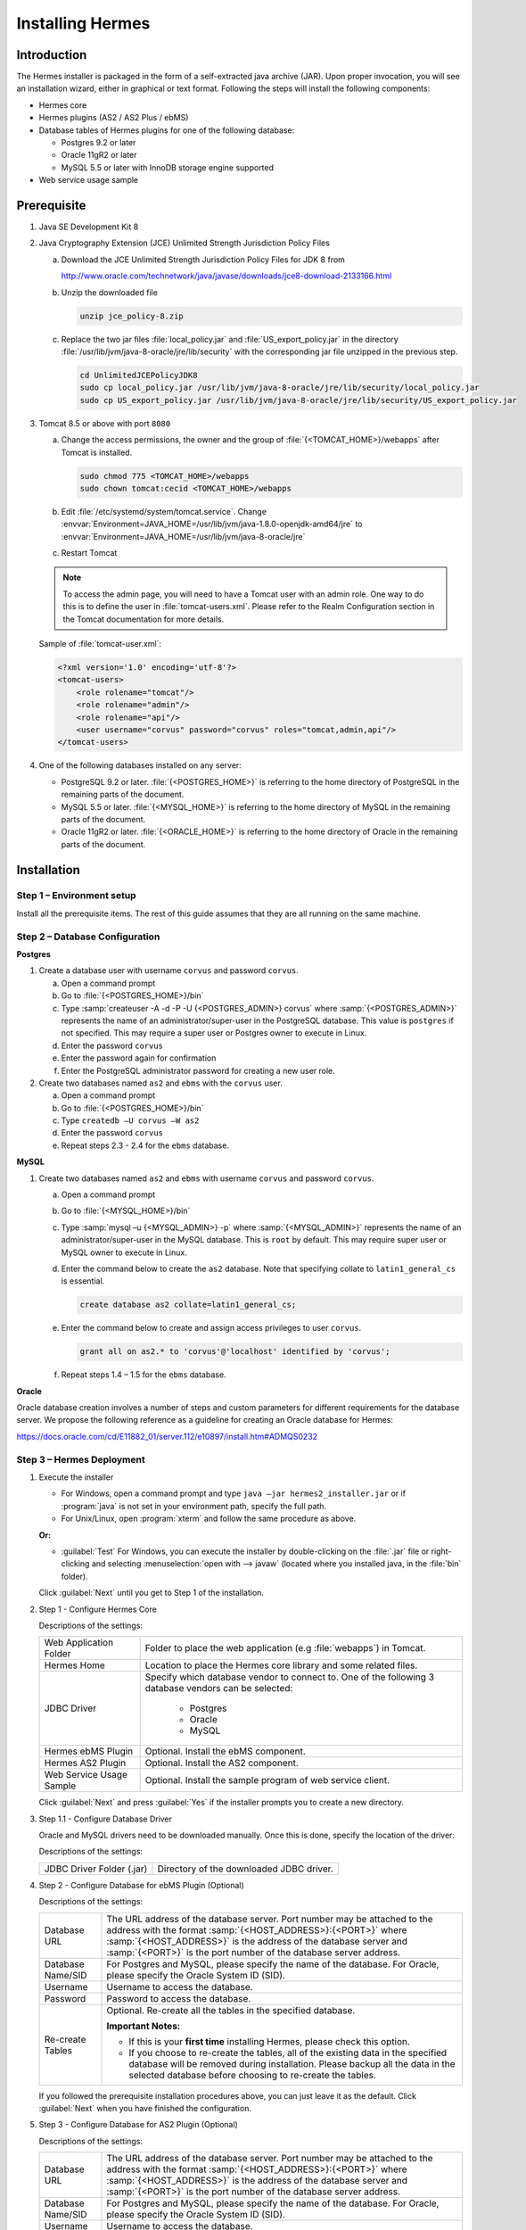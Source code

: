 Installing Hermes
=================

Introduction
------------

The Hermes installer is packaged in the form of a self-extracted java archive (JAR). Upon proper invocation, you will see an installation wizard, either in graphical or text format. Following the steps will install the following components:

* Hermes core
* Hermes plugins (AS2 / AS2 Plus / ebMS)
* Database tables of Hermes plugins for one of the following database:
  
  * Postgres 9.2 or later
  * Oracle 11gR2 or later
  * MySQL 5.5 or later with InnoDB storage engine supported

* Web service usage sample


Prerequisite
------------
1. Java SE Development Kit 8
#. Java Cryptography Extension (JCE) Unlimited Strength Jurisdiction Policy Files 

   a. Download the JCE Unlimited Strength Jurisdiction Policy Files for JDK 8 from 

      http://www.oracle.com/technetwork/java/javase/downloads/jce8-download-2133166.html

   #. Unzip the downloaded file

      .. code-block:: sh

         unzip jce_policy-8.zip
      
   #. Replace the two jar files :file:`local_policy.jar` and :file:`US_export_policy.jar` in the directory :file:`/usr/lib/jvm/java-8-oracle/jre/lib/security` with the corresponding jar file unzipped in the previous step.

      .. code-block:: sh

         cd UnlimitedJCEPolicyJDK8
         sudo cp local_policy.jar /usr/lib/jvm/java-8-oracle/jre/lib/security/local_policy.jar
         sudo cp US_export_policy.jar /usr/lib/jvm/java-8-oracle/jre/lib/security/US_export_policy.jar

#. Tomcat 8.5 or above with port ``8080``

   a. Change the access permissions, the owner and the group of :file:`{<TOMCAT_HOME>}/webapps` after Tomcat is installed.

      .. code-block:: sh

         sudo chmod 775 <TOMCAT_HOME>/webapps
         sudo chown tomcat:cecid <TOMCAT_HOME>/webapps

   #. Edit :file:`/etc/systemd/system/tomcat.service`. 
      Change :envvar:`Environment=JAVA_HOME=/usr/lib/jvm/java-1.8.0-openjdk-amd64/jre` to :envvar:`Environment=JAVA_HOME=/usr/lib/jvm/java-8-oracle/jre`

   #. Restart Tomcat

   .. note::
      To access the admin page, you will need to have a Tomcat user with an admin role.  One way to do this is to define the user in :file:`tomcat-users.xml`.  Please refer to the Realm Configuration section in the Tomcat documentation for more details.

   Sample of :file:`tomcat-user.xml`:

   .. code-block:: xml

      <?xml version='1.0' encoding='utf-8'?>
      <tomcat-users>
          <role rolename="tomcat"/>
          <role rolename="admin"/>
          <role rolename="api"/>
          <user username="corvus" password="corvus" roles="tomcat,admin,api"/>
      </tomcat-users>

#. One of the following databases installed on any server:

   * PostgreSQL 9.2 or later. :file:`{<POSTGRES_HOME>}` is referring to the home directory of PostgreSQL in the remaining parts of the document.
   * MySQL 5.5 or later. :file:`{<MYSQL_HOME>}` is referring to the home directory of MySQL in the remaining parts of the document.
   * Oracle 11gR2 or later. :file:`{<ORACLE_HOME>}` is referring to the home directory of Oracle in the remaining parts of the document.

Installation
------------
Step 1 – Environment setup
^^^^^^^^^^^^^^^^^^^^^^^^^^
Install all the prerequisite items. The rest of this guide assumes that they are all running on the same machine.

Step 2 – Database Configuration
^^^^^^^^^^^^^^^^^^^^^^^^^^^^^^^

**Postgres**

#. Create a database user with username ``corvus`` and password ``corvus``.

   a. Open a command prompt
   #. Go to :file:`{<POSTGRES_HOME>}/bin`
   #. Type :samp:`createuser -A -d -P -U {<POSTGRES_ADMIN>} corvus` where :samp:`{<POSTGRES_ADMIN>}` represents the name of an administrator/super-user in the PostgreSQL database. This value is ``postgres`` if not specified. This may require a super user or Postgres owner to execute in Linux.
   #. Enter the password ``corvus``
   #. Enter the password again for confirmation
   #. Enter the PostgreSQL administrator password for creating a new user role.

#. Create two databases named ``as2`` and ``ebms`` with the ``corvus`` user.

   a. Open a command prompt
   #. Go to :file:`{<POSTGRES_HOME>}/bin`
   #. Type ``createdb –U corvus –W as2``
   #. Enter the password ``corvus``
   #. Repeat steps 2.3 - 2.4 for the ``ebms`` database.

**MySQL**

1. Create two databases named ``as2`` and ``ebms`` with username ``corvus`` and password ``corvus``.

   a. Open a command prompt
   #. Go to :file:`{<MYSQL_HOME>}/bin`
   #. Type :samp:`mysql –u {<MYSQL_ADMIN>} -p` where :samp:`{<MYSQL_ADMIN>}` represents the name of an administrator/super-user in the MySQL database. This is ``root`` by default. This may require super user or MySQL owner to execute in Linux.
   #. Enter the command below to create the ``as2`` database. Note that specifying collate to ``latin1_general_cs`` is essential.
    
      .. code-block:: sql

         create database as2 collate=latin1_general_cs;
     
   #. Enter the command below to create and assign access privileges to user ``corvus``. 

      .. code-block:: sql

         grant all on as2.* to 'corvus'@'localhost' identified by 'corvus';
     
   #. Repeat steps 1.4 – 1.5 for the ``ebms`` database.

**Oracle**

Oracle database creation involves a number of steps and custom parameters for different requirements for the database server. We propose the following reference as a guideline for creating an Oracle database for Hermes:

https://docs.oracle.com/cd/E11882_01/server.112/e10897/install.htm#ADMQS0232

Step 3 – Hermes Deployment
^^^^^^^^^^^^^^^^^^^^^^^^^^^^

1. Execute the installer

   * For Windows, open a command prompt and type ``java –jar hermes2_installer.jar`` or if :program:`java` is not set in your environment path, specify the full path.
   * For Unix/Linux, open :program:`xterm` and follow the same procedure as above.

   **Or:**

   * :guilabel:`Test` For Windows, you can execute the installer by double-clicking on the :file:`.jar` file or right-clicking and selecting :menuselection:`open with --> javaw` (located where you installed java, in the :file:`bin` folder).
     
   .. image:: /_static/images/3-4-1-hermes-2-0-text-installer.png
   .. image:: /_static/images/3-4-1-hermes-2-0-opensource-installer.png
   
   Click :guilabel:`Next` until you get to Step 1 of the installation.

#. Step 1 - Configure Hermes Core

   .. image:: /_static/images/3-4-1-step-1-configure-hermes-2-core.png
   .. image:: /_static/images/3-4-1-step-1-h2o-installer.png

   Descriptions of the settings:

   +-----------------------------------+---------------------------------------------------------------------+
   | Web Application Folder            | Folder to place the web application (e.g :file:`webapps`) in Tomcat.|
   +-----------------------------------+---------------------------------------------------------------------+
   | Hermes Home                       | Location to place the Hermes core library and some related files.   |
   +-----------------------------------+---------------------------------------------------------------------+
   | JDBC Driver                       | Specify which database vendor to connect to.                        |
   |                                   | One of the following 3 database vendors can be selected:            |
   |                                   |                                                                     | 
   |                                   |   * Postgres                                                        |
   |                                   |   * Oracle                                                          |
   |                                   |   * MySQL                                                           |
   +-----------------------------------+---------------------------------------------------------------------+
   | Hermes ebMS Plugin                | Optional. Install the ebMS component.                               |
   +-----------------------------------+---------------------------------------------------------------------+
   | Hermes AS2 Plugin                 | Optional. Install the AS2 component.                                |
   +-----------------------------------+---------------------------------------------------------------------+
   | Web Service Usage Sample          | Optional. Install the sample program of web service client.         |
   +-----------------------------------+---------------------------------------------------------------------+

   Click :guilabel:`Next` and press :guilabel:`Yes` if the installer prompts you to create a new directory.

#. Step 1.1 - Configure Database Driver
   
   Oracle and MySQL drivers need to be downloaded manually. Once this is done, specify the location of the driver:
   
   .. image:: /_static/images/3-4-1-step-1-1-configure-database-driver.png
   .. image:: /_static/images/3-4-1-step-1-1-h2o-installer.png

   Descriptions of the settings:
   
   +-----------------------------+----------------------------------------------------+
   | JDBC Driver Folder (.jar)   | Directory of the downloaded JDBC driver.           |
   +-----------------------------+----------------------------------------------------+

#. Step 2 - Configure Database for ebMS Plugin (Optional)
  
   .. image:: /_static/images/3-4-1-step-2-configure-database-for-ebms-plugin.png
   .. image:: /_static/images/3-4-1-step-2-h2o-installer.png

   Descriptions of the settings:
     
   +-------------------+-------------------------------------------------------------------------------------------------------------------------------------------------------+
   | Database URL      | The URL address of the database server. Port number may be attached to the address with the format :samp:`{<HOST_ADDRESS>}:{<PORT>}` where            |
   |                   | :samp:`{<HOST_ADDRESS>}` is the address of the database server and :samp:`{<PORT>}` is the port number of the database server address.                |
   +-------------------+-------------------------------------------------------------------------------------------------------------------------------------------------------+
   | Database Name/SID | For Postgres and MySQL, please specify the name of the database. For Oracle, please specify the Oracle System ID (SID).                               |
   +-------------------+-------------------------------------------------------------------------------------------------------------------------------------------------------+
   | Username          | Username to access the database.                                                                                                                      |
   +-------------------+-------------------------------------------------------------------------------------------------------------------------------------------------------+
   | Password          | Password to access the database.                                                                                                                      |
   +-------------------+-------------------------------------------------------------------------------------------------------------------------------------------------------+
   | Re-create Tables  | Optional. Re-create all the tables in the specified database.                                                                                         |
   |                   |                                                                                                                                                       |
   |                   | **Important Notes:**                                                                                                                                  |
   |                   |                                                                                                                                                       |
   |                   | * If this is your **first time** installing Hermes, please check this option.                                                                         |
   |                   |                                                                                                                                                       |
   |                   | * If you choose to re-create the tables, all of the existing data in the specified database will be removed during installation.                      |
   |                   |   Please backup all the data in the selected database before choosing to re-create the tables.                                                        |
   +-------------------+-------------------------------------------------------------------------------------------------------------------------------------------------------+

   If you followed the prerequisite installation procedures above, you can just leave it as the default. Click :guilabel:`Next` when you have finished the configuration.

#. Step 3 - Configure Database for AS2 Plugin (Optional)

   .. image:: /_static/images/3-4-1-step-3-configure-database-for-as2-plugin.png
   .. image:: /_static/images/3-4-1-step-3-h2o-installer.png

   Descriptions of the settings:

   +-------------------+-------------------------------------------------------------------------------------------------------------------------------------------------------+
   | Database URL      | The URL address of the database server. Port number may be attached to the address with the format :samp:`{<HOST_ADDRESS>}:{<PORT>}` where            |
   |                   | :samp:`{<HOST_ADDRESS>}` is the address of the database server and :samp:`{<PORT>}` is the port number of the database server address.                |
   +-------------------+-------------------------------------------------------------------------------------------------------------------------------------------------------+
   | Database Name/SID | For Postgres and MySQL, please specify the name of the database. For Oracle, please specify the Oracle System ID (SID).                               |
   +-------------------+-------------------------------------------------------------------------------------------------------------------------------------------------------+
   | Username          | Username to access the database.                                                                                                                      |
   +-------------------+-------------------------------------------------------------------------------------------------------------------------------------------------------+
   | Password          | Password to access the database.                                                                                                                      |
   +-------------------+-------------------------------------------------------------------------------------------------------------------------------------------------------+
   | AS2 Plugin        | **AS2:** Original AS2 plugin certified by Drummond Group Inc.                                                                                         |
   |                   |                                                                                                                                                       |
   |                   | **AS2 Plus:** Built based on AS2 plugin with new/enhanced features.                                                                                   |
   +-------------------+-------------------------------------------------------------------------------------------------------------------------------------------------------+
   | Re-create Tables  | Optional. Re-create all the tables in the specified database.                                                                                         |
   |                   |                                                                                                                                                       |
   |                   | **Important Notes:**                                                                                                                                  |
   |                   |                                                                                                                                                       |
   |                   | * If this is your **first time** installing Hermes, please check this option.                                                                         |
   |                   |                                                                                                                                                       |
   |                   | * If you are switching from AS2 to AS2 Plus or vice versa, we highly recommend you check this option.                                                 |
   |                   |                                                                                                                                                       |
   |                   | * If you choose to re-create the tables, all of the existing data in the specified database will be removed during installation.                      |
   |                   |   Please backup all the data in the selected database before choosing to re-create the tables.                                                        |
   +-------------------+-------------------------------------------------------------------------------------------------------------------------------------------------------+

   If you followed the prerequisite installation procedures above, you can just leave it as the default. Click :guilabel:`Next` when you have finished the configuration.

#. Click on :guilabel:`Install` and you're done!

Step 4 – Start Hermes2
^^^^^^^^^^^^^^^^^^^^^^^

#. Checklist:

   * Java JDK 8 or above with Java Cryptography Extension (JCE) Unlimited Strength Jurisdiction Policy Files 7.
   * Apache Tomcat 8.5 or above Servlet/JSP Container.
   * Database server is running with ebMS and/or AS2 database instances and the tables are created.
   * If you are running Unix/Linux, make sure that at least read permissions are set to the core directory and read/write for the AS2 repository directory in :file:`{<HERMES2_HOME>}`.
   * Start Tomcat.

#. To verify that Hermes is running, access the following URL from a web browser:

     http://localhost:8080/corvus/home

   The welcome page should be displayed as below:

   .. image:: /_static/images/3-5-step-4-welcome-page.jpeg

#. To access the admin page, go to the following URL. The login user and password are the same as the Tomcat user with admin privileges specified in `Prerequisite`_.

    http://localhost:8080/corvus/admin/home

#. Once you have gained access to the admin page, you should see the Hermes Administration Console page:

   .. image:: /_static/images/3-5-step-4-administration-console-page.png

That's it! Hermes should now be up and running. You can test your setup by running our web service usage sample in next section.


Partnership Maintenance and Web Service Usage Sample
-------------------------------------------------------

A tool kit called :program:`Web Service Usage Sample` was installed under the :file:`{<HERMES2_HOME>}/sample` folder. It contains tools to test the installed Hermes.

Directory Organization
^^^^^^^^^^^^^^^^^^^^^^

+---------------------------------------+-----------------------------------------------------------------------------------------------------------------------------------------------------+
| Directory/File                        | Description                                                                                                                                         |
+=======================================+=====================================================================================================================================================+
| :file:`config/*`                      | Contains the configuration file for the sample programs. The folders inside this directory contain related files for specific sample programs.      |
+---------------------------------------+-----------------------------------------------------------------------------------------------------------------------------------------------------+
| :file:`config/ebms-partnership.xml`   | These two files contain partnership settings for ebMS and AS2 that are used by the sample programs.                                                 |
| :file:`config/as2-partnership.xml`    |                                                                                                                                                     |
+---------------------------------------+-----------------------------------------------------------------------------------------------------------------------------------------------------+
| :file:`logs/*`                        | A set of logs that contain the output from each sample program.                                                                                     |
+---------------------------------------+-----------------------------------------------------------------------------------------------------------------------------------------------------+
| :file:`lib/*`                         | The library files required for the sample programs.                                                                                                 |
+---------------------------------------+-----------------------------------------------------------------------------------------------------------------------------------------------------+
| :file:`*.bat`/:file:`*.sh`            | The scripts for executing the sample programs.                                                                                                      |
+---------------------------------------+-----------------------------------------------------------------------------------------------------------------------------------------------------+

Preparation
^^^^^^^^^^^

Windows environment
"""""""""""""""""""

1. Set environment variable :envvar:`JAVA_HOME` to the directory where Java is located.

UNIX environment
""""""""""""""""

1. Set environment variable :envvar:`JAVA_HOME` to the directory where Java is located.
#. Change the permissions of all shell-script files to ``755`` with the following command:
   
   .. code-block:: sh

      sudo chmod -R 775 *.sh

#. Change the owner and the group of :file:`{<HERMES2_HOME>}` and :file:`{<TOMCAT_HOME>}/webapps/corvus` with the following commands:

   .. code-block:: sh

      sudo chown -R tomcat:<owner group> <HERMES2_HOME>
      sudo chown -R tomcat:<owner group> <TOMCAT_HOME>/webapps/corvus


Partnership Maintenance
^^^^^^^^^^^^^^^^^^^^^^^

Users need to define a **partnership**, which contains the messaging details between sender and recipient. It is required to identify the sender and the recipient when transporting messages.

A web service sample program is provided to manage partnerships (add, update or delete). The partnership configuration for the AS2/ebMS loopback test is placed in :file:`{<HERMES2_HOME>}/sample/config/{<as2/ebms>}-partnership.xml`.

+------------------------------+----------------------------------------------------------+
| Program                      | Purpose                                                  |
+==============================+==========================================================+
| :program:`as2-partnership` / | Maintains a specified AS2/ebMS partnership in Hermes.    |
| :program:`ebms-partnership`  |                                                          |
+------------------------------+----------------------------------------------------------+

Creating an AS2 Partnership
"""""""""""""""""""""""""""

To create the partnership required to perform the AS2 messaging loopback test using `AS2 Web Service Usage Sample`_, you need to execute the script :program:`as2-partnership`.

**Or:**

Access http://localhost:8080/corvus/admin/as2/partnership to configure the partnership manually. Below is a simple loopback configuration sample:

.. image:: /_static/images/4-3-1-create-as2-partnership.png


+-------------------------------+------------------------------------------------+
| Partnership ID                | ``as2-loopback``                               |
+-------------------------------+------------------------------------------------+
| AS2 From                      | ``as2loopback``                                |
+-------------------------------+------------------------------------------------+
| AS2 To                        | ``as2loopback``                                |
+-------------------------------+------------------------------------------------+
| Disabled                      | :guilabel:`No`                                 |
+-------------------------------+------------------------------------------------+
| Subject                       | none                                           |
+-------------------------------+------------------------------------------------+
| Recipient Address             | http://127.0.0.1:8080/corvus/httpd/as2/inbound |
+-------------------------------+------------------------------------------------+
| Hostname Verified in SSL?     | :guilabel:`No`                                 |
+-------------------------------+------------------------------------------------+
| Request Receipt?              | :guilabel:`No`                                 |
+-------------------------------+------------------------------------------------+
| Signed Receipt?               | :guilabel:`No`                                 |
+-------------------------------+------------------------------------------------+
| Asynchronous Receipt?         | :guilabel:`No`                                 |
+-------------------------------+------------------------------------------------+
| Receipt Return URL            | http://127.0.0.1:8080/corvus/httpd/as2/inbound |
+-------------------------------+------------------------------------------------+
| Message Compression Required? | :guilabel:`No`                                 |
+-------------------------------+------------------------------------------------+
| Message Signing Required?     | :guilabel:`No`                                 |
+-------------------------------+------------------------------------------------+
| Signing Algorithm             | :guilabel:`sha1`                               |
+-------------------------------+------------------------------------------------+
| Message Encryption Required?  | :guilabel:`No`                                 |
+-------------------------------+------------------------------------------------+
| Encryption Algorithm          | :guilabel:`rc2`                                |
+-------------------------------+------------------------------------------------+
| Certificate For Encryption    | none                                           |
+-------------------------------+------------------------------------------------+
| MIC Algorithm                 | :guilabel:`sha1`                               |
+-------------------------------+------------------------------------------------+
| Maximum Retries               | ``1``                                          |
+-------------------------------+------------------------------------------------+
| Retry Interval (ms)           | ``30000``                                      |
+-------------------------------+------------------------------------------------+
| Message Signature Enforced?   | :guilabel:`No`                                 |
+-------------------------------+------------------------------------------------+
| Message Encryption Enforced?  | :guilabel:`No`                                 |
+-------------------------------+------------------------------------------------+
| Certificate For Verification  | none                                           |
+-------------------------------+------------------------------------------------+

Creating an AS2 Plus Partnership
""""""""""""""""""""""""""""""""

Please follow the same procedure listed in `Creating an AS2 Partnership`_ .

Creating an ebMS Partnership
""""""""""""""""""""""""""""

To create the partnership required to perform the ebMS messaging loopback test using `ebMS Web Service Usage Sample`_, you need to execute the script :program:`ebms-partnership`.

**Or:**

Access http://localhost:8080/corvus/admin/ebms/partnership to configure the partnership manually. Below is a simple loop-back configuration sample:

  .. image:: /_static/images/4-3-3-ebms-plugin.png

+----------------------------------+-------------------------------------------------+
| Partnership ID                   | ``ebms-loopback``                               |
+----------------------------------+-------------------------------------------------+
| CPA ID                           | ``cpaid``                                       |
+----------------------------------+-------------------------------------------------+
| Service                          | http://localhost:8080/corvus/httpd/ebms/inbound |
+----------------------------------+-------------------------------------------------+
| Action                           | ``action``                                      |
+----------------------------------+-------------------------------------------------+
| Disabled                         | :guilabel:`No`                                  |
+----------------------------------+-------------------------------------------------+
| Transport Endpoint               | http://localhost:8080/corvus/httpd/ebms/inbound |
+----------------------------------+-------------------------------------------------+
| Hostname Verified in SSL?        | :guilabel:`No`                                  |
+----------------------------------+-------------------------------------------------+
| Sync Reply Mode                  | :guilabel:`none`                                |
+----------------------------------+-------------------------------------------------+
| Acknowledgement Requested        | :guilabel:`never`                               |
+----------------------------------+-------------------------------------------------+
| Acknowledgement Signed Requested | :guilabel:`never`                               |
+----------------------------------+-------------------------------------------------+
| Duplicate Elimination            | :guilabel:`never`                               |
+----------------------------------+-------------------------------------------------+
| Message Order                    | :guilabel:`NotGuaranteed`                       |
+----------------------------------+-------------------------------------------------+
| Signing Required?                | :guilabel:`No`                                  |
+----------------------------------+-------------------------------------------------+
| Encryption Required? (Mail Only) | :guilabel:`No`                                  |
+----------------------------------+-------------------------------------------------+
| Certificate For Encryption       | none                                            |
+----------------------------------+-------------------------------------------------+
| Maximum Retries                  | ``1``                                           |
+----------------------------------+-------------------------------------------------+
| Retry Interval (ms)              | ``30000``                                       |
+----------------------------------+-------------------------------------------------+
| Certificate For Verification     | none                                            |
+----------------------------------+-------------------------------------------------+

Web Service Usage Sample Flow
^^^^^^^^^^^^^^^^^^^^^^^^^^^^^

In order to validate the installation of Hermes, a web service usage sample program is provided. It can be executed by running the following scripts in a command prompt.

+--------------------------+----------------------------------------------------------------------------------------------------------------------------------------------------------------+
| Program                  | Purpose                                                                                                                                                        |
+==========================+================================================================================================================================================================+
| :program:`as2-send` /    | Send an AS2/ebMS message to the installed Hermes.                                                                                                              |
| :program:`ebms-send`     |                                                                                                                                                                |
+--------------------------+----------------------------------------------------------------------------------------------------------------------------------------------------------------+
| :program:`as2-history` / | Show the message history of Hermes. This program will list the inbox and outbox messages in the data storage of Hermes.                                        |
| :program:`ebms-history`  | The user can view the details of the inbox and outbox. For inbox messages, the user can also download the payload in the repository of Hermes, if available.   |
+--------------------------+----------------------------------------------------------------------------------------------------------------------------------------------------------------+

In order to test whether Hermes has been installed successfully or not, we suggest running the sample programs in the following steps:

#. Send a message to the local Hermes by running :program:`ebms-send`/:program:`as2-send`.

#. Check the status of the sent message by running :program:`ebms-history`/:program:`as2-history` and select the message from the outbox.

#. Check the received message by running :program:`ebms-history`/:program:`as2-history` and select the message from the inbox to download the payload.

AS2 Web Service Usage Sample
""""""""""""""""""""""""""""

Before executing the following AS2 web service usage sample, the partnership from `Creating an AS2 Partnership`_ must be created.

#. Send a message to the local Hermes using the script :program:`as2-send`.

   This program creates and sends a request attached with the payload named :file:`testpayload` under the directory :file:`{<HERMES2_HOME>}/sample/config/as2-send` to Hermes.
   
   Upon successful execution, you should be able to see the similar output shown as follow:
   
   .. code-block:: none

      ----------------------------------------------------
                      AS2 Message Sender
      ----------------------------------------------------
      Initialize Logger ...
      Importing AS2 sending parameters ... ./config/as2-send/as2- request.xml
      Importing AS2 partnership parameters ... ./config/as2- partnership.xml
      Initialize AS2 message sender...
      Adding payload in the AS2 message...
      Sending AS2 sending request ...

                         Sending Done:
      ----------------------------------------------------
      New message id: 20080722-133931-01300@127.0.1.1
      Please view log for details ..

#. Check the sent message using the script :program:`as2-history`.

   This program retrieves the list of sent/received message from Hermes. 

   .. code-block:: none

      ----------------------------------------------------
           AS2 Message History Web Service Client
      ----------------------------------------------------
      Initialize Logger ...
      Importing AS2 config parameters ... ./config/as2-history/as2- request.xml
      Initialize AS2 messsage history queryer ...
      Sending AS2 message history query request ...
    
                          Sending Done:
      ----------------------------------------------------
                 AS2 Message that are matched
      ----------------------------------------------------
      No. of message: 2
      0 | Message id : 20080722-133931-01300@127.0.1.1
      1 | Message id : 20080722-133931-01300@127.0.1.1
      MessageBox: outbox
      MessageBox: inbox
      ----------------------------------------------------
      Select message (0 - 1), -1 to exit:

   Enter ``0`` to check the sent message. A display similar to the following will appear: 

   .. code-block:: none

      Select message (0 - 1), -1 to exit: 0
      Query Message ID          : 20080722-133931-01300@127.0.1.1 
      Query Message Status      : DL 
      Query Message Status Desc : null 
      ACK Message ID            : null 
      ACK Message Status        : null 
      ACK Message Status Desc   : null

#. Check the received message and download the payload.

   From the select message screen of :program:`as2-history`, enter 1 to select the inbox message and it will display ``Please provide the folder to store the payload(s):``. Press enter to save the payload in the current folder. A file named :file:`as2.{<timestamp>}@127.0.1.1.Payload.0` will be downloaded, where :file:`{<timestamp>}` is the time :program:`as2-send` was executed. Open that file and you will see the follow content:

   .. image:: /_static/images/4-4-1-smaple-message.png

ebMS Web Service Usage Sample
"""""""""""""""""""""""""""""

Before executing the following ebMS web service usage sample, the partnership from `Creating an ebMS Partnership`_ must be created.

#. Send a message to the local Hermes server using the script :program:`ebms-send`.

   This program creates and sends a request attached with the payload named :file:`testpayload` under the directory :file:`{<HERMES2_HOME>}/sample/config/ebms-send` to Hermes.

   Upon successful execution, an output similar to the following will be displayed:

   .. code-block:: none

      ----------------------------------------------------
                 EbMS sender web service client           
      ----------------------------------------------------
      Initialize Logger ...
      Importing xml
      Importing l
      ebMS sending parameters ... ./config/ebms-send/ebms-request.
      ebMS partnership parameters ... ./config/ebms-partnership.xml
      Initialize ebMS web service client...
      Adding
      Sending
      payload in the ebMS message...
      ebMS sending request ...
    
                          Sending Done:
      ----------------------------------------------------
      New message id: 20080722-143157-97302@127.0.1.1
      Please view log for details ..

#. Check the sent message using the script :program:`ebms-history`.

   This program retrieves the list of sent/received message from Hermes.

   .. code-block:: none

      ----------------------------------------------------
                 EbMS Message History Queryer
      ----------------------------------------------------
      Initialize Logger ...
      Importing ebMS config parameters ... ./config/ebms-history/ebms-request.xml
      Initialize ebMS messsage history queryer ...
      Sending ebMS message history query request ...
    
                          Sending Done:
      ----------------------------------------------------
                   EbMS Message Query Result             
      ----------------------------------------------------
      0   | Message id : 20080722-143157-97302@127.0.1.1 | MessageBox: outbox
      1   | Message id : 20080722-143157-97302@127.0.1.1 | MessageBox: inbox
      ----------------------------------------------------
      Select message (0 - 1), -1 to exit:

   Enter ``0`` to check the sent message and a screen similar to the following will be displayed: 

   .. code-block:: none

                          Sending Done:
      ----------------------------------------------------
      Query Message ID          : 20080722-143157-97302@127.0.1.1
      Query Message Status      : DL
      Query Message Status Desc : Message was sent.
      ACK Message ID            : null
      ACK Message Status        : null
      ACK Message Status Desc   : null
      ----------------------------------------------------
      Please view log for details..

#. Check the received message and download the payload.

   From the select message screen of :program:`ebms-history`, enter ``1`` to select the inbox message and it will display ``Please provide the folder to store the payload(s):``. Press enter to save the payload in the current folder. A file named :file:`ebms.{<timestamp>}@127.0.1.1.Payload.0` will be downloaded, where :file:`{<timestamp>}` is the time :program:`ebms-send` was executed. Open that file and you will see the following content:

   .. image:: /_static/images/4-4-1-smaple-message.png

.. _configuration-for-secure-messaging:

Configuration for Secure Messaging & Secure Channels
----------------------------------------------------

In order to store a private key for message signing, a keystore is needed. Under current implementation, only PKCS12 keystore is supported. If Hermes was installed using the installer, there are keystore files placed in the folder called :file:`security` under both ebMS and AS2/AS2 Plus plugins.

Message Signing
^^^^^^^^^^^^^^^

To enable message signing, please configure the plugin with a corresponding keystore. A default keystore setting can be set through the installer or you can create a new customized keystore. To learn more about generating a keystore, please refer to :ref:`generate-cert`.

Sender Settings for Message Signing
"""""""""""""""""""""""""""""""""""

To instruct Hermes to perform message signing with the correct private key, the corresponding Keystore Manager should be configured with the correct parameters.

Here are descriptions of the parameters:

+-------------------+--------------------------------------------------------------------------------------------------------+
| keystore-location | Absolute file path pointing to the keystore file.                                                      |
+-------------------+--------------------------------------------------------------------------------------------------------+
| keystore-password | Password to access to keystore.                                                                        |
+-------------------+--------------------------------------------------------------------------------------------------------+
| key-alias         | Name of the private key.                                                                               |
+-------------------+--------------------------------------------------------------------------------------------------------+
| key-password      | Password to retrieve the private key.                                                                  |
|                   | (**PKCS12** standard: ``key-password`` is equal to ``keystore-password``)                              |
+-------------------+--------------------------------------------------------------------------------------------------------+
| keystore-type     | The type of the keystore. This must be ``PKCS12``.                                                     |
+-------------------+--------------------------------------------------------------------------------------------------------+
| keystore-provider | The class provider to handle the keystore. ``org.bouncycastle.jce.provider.BouncyCastleProvider``      |
+-------------------+--------------------------------------------------------------------------------------------------------+

ebMS Sender Settings
''''''''''''''''''''

Open the configuration file named :file:`ebms.module.xml` that is placed in the :file:`conf` folder of the ebMS plugin. A component named ``keystore-manager-for-signature`` is defined to manage the keystore.


  .. code-block:: xml

    <component id="keystore-manager-for-signature"
               name="Key Store Manager for Digital Signature">
      <class>hk.hku.cecid.piazza.commons.security.KeyStoreManager</class>
        <parameter name="keystore-location"
                   value="/corvus/plugins/hk.hku.cecid.ebms/security/corvus.p12" />
        <parameter name="keystore-password" value="password" />
        <parameter name="key-alias" value="corvus" />
        <parameter name="key-password" value="password" />
        <parameter name="keystore-type" value="PKCS12" />
        <parameter name="keystore-provider"
                   value="org.bouncycastle.jce.provider.BouncyCastleProvider" />
    </component>

AS2/AS2 Plus Sender Settings
''''''''''''''''''''''''''''

Open the configuration file named :file:`as2.module.core.xml` that is placed in the :file:`conf` folder of the AS2/AS2 Plus plugin. A component named ``keystore-manager`` is defined to manage the keystore.

  .. code-block:: xml

    <component id="keystore-manager" name=" AS2 Key Store Manager">
      <class>hk.hku.cecid.piazza.commons.security.KeyStoreManager</class>
      <parameter name="keystore-location" value="corvus.p12" />
      <parameter name="keystore-password" value="password" />
      <parameter name="key-alias" value="corvus" />
      <parameter name="key-password" value="password" />
      <parameter name="keystore-type" value="PKCS12" />
      <parameter name="keystore-provider"
                 value="org.bouncycastle.jce.provider.BouncyCastleProvider" />
    </component>

Receiver Settings for Message Signing
"""""""""""""""""""""""""""""""""""""

For a receiver to verify the signature, a public certificate should be provided by the sender through the partnership maintenance page.

  .. image:: /_static/images/5-1-2-1.png

Set the value of :guilabel:`Signing Required` to ``true``. For detailed settings of the partnership, please refer to :doc:`as2_partnership` or :doc:`ebms_partnership`.

  .. image:: /_static/images/5-1-2-2.png

Message Tranfer with Secure Channels
^^^^^^^^^^^^^^^^^^^^^^^^^^^^^^^^^^^^

To further ensure the security of message transfers, secure channels are preferable. For more details on the required configuration, please see :ref:`send-message-using-https`.

FAQ
---

**Hermes Deployment**

Q1. The :file:`corvus.log` shows:

    .. code-block:: none
      
       hk.hku.cecid.piazza.commons.spa.PluginException: Error in processing activation by handler:
       hk.hku.cecid.ebms.spa.EbmsProcessor which is caused by java.io.IOException: exception decrypting data - java.lang.SecurityException: Unsupported keysize or algorithm parameters

A1. Please ensure the Java 2 SDK files have been replaced by the JCE files.

Q2. Some log files show the following error:

    .. code-block:: none
       
       hk.hku.cecid.piazza.commons.dao.DAOException: Unable to begin transaction.

A2. Ensure PostgreSQL/MySQL/Oracle was installed properly and check the following files:

    For AS2:

    :file:`{<HERMES2_HOME>}/plugins/hk.hku.cecid.edi.as2/conf/hk/hku/cecid/edi/as2/conf/as2.module.core.xml`. There is a tag in this file named ``parameter`` with the attribute ``name=url``. Check the ``value`` attribute to see if it references the correct server address. The format of the ``value`` attribute is the same as the JDBC connection string.

    For ebMS:

    :file:`{<HERMES2_HOME>}/plugins/hk.hku.cecid.ebms/conf/hk/hku/cecid/ebms/spa/conf/ebms.module.xml`. There is a tag in this file named ``parameter`` with the attribute ``name=url``. Check the ``value`` attribute to see if it references the correct server address. The format of the ``value`` attribute is the same as the JDBC connection string.

**Web Service Usage Sample**

Q1. The following exception is thrown:
    
    .. code-block:: none
       
       Exception in thread "main" java.lang.UnsupportedClassVersionError: xxx (Unsupported major.minor version 49.0)

A1. It is very likely you are using an incompatible Java version. The web service usage sample requires J2SE 5.0 or above to run properly. In the command prompt, enter ``java –version`` to check the Java version.

Q2. The following error occurs:

    .. code-block:: none

       Sending ebMS/AS2 sending request ...
       java.net.ConnectException: Connection refused: connect

A2. Check that the Application Container (Tomcat) has been started.
